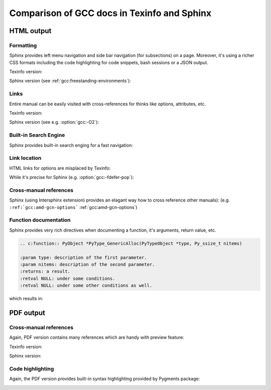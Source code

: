 Comparison of GCC docs in Texinfo and Sphinx
============================================

HTML output
***********

Formatting
~~~~~~~~~~

Sphinx provides left menu navigation and side bar navigation (for subsections)
on a page. Moreover, it's using a richer CSS formats including the code highlighting
for code snippets, bash sessions or a JSON output.

Texinfo version:

.. image:: images/texinfo-html-gcov.png

Sphinx version (see :ref:`gcc:freestanding-environments`):

.. image:: images/sphinx-html-gcov.png

Links
~~~~~

Entire manual can be easily visited with cross-references for thinks like options, attributes, etc.

Texinfo version:

.. image:: images/texinfo-links.png

Sphinx version (see e.g. :option:`gcc:-O2`):

.. image:: images/sphinx-links.png

Built-in Search Engine
~~~~~~~~~~~~~~~~~~~~~~

Sphinx provides built-in search enging for a fast navigation:

.. image:: images/sphinx-search.png

Link location
~~~~~~~~~~~~~

HTML links for options are misplaced by Texinfo:

.. image:: images/texinfo-link-location.png

While it's precise for Sphinx (e.g. :option:`gcc:-fdefer-pop`):

.. image:: images/sphinx-link-location.png

Cross-manual references
~~~~~~~~~~~~~~~~~~~~~~~

Sphinx (using Intersphinx extension) provides an elagant way how to cross reference other manuals):
(e.g. ``:ref:`gcc:amd-gcn-options``` :ref:`gcc:amd-gcn-options`)

.. image:: images/sphinx-cross-refs.png

Function documentation
~~~~~~~~~~~~~~~~~~~~~~

Sphinx provides very rich directives when documenting a function, it's arguments, return value, etc.

.. code-block:: rst

    .. c:function:: PyObject *PyType_GenericAlloc(PyTypeObject *type, Py_ssize_t nitems)

    :param type: description of the first parameter.
    :param nitems: description of the second parameter.
    :returns: a result.
    :retval NULL: under some conditions.
    :retval NULL: under some other conditions as well.

which results in:

.. c:function:: PyObject *PyType_GenericAlloc(PyTypeObject *type, Py_ssize_t nitems)

    :param type: description of the first parameter.
    :param nitems: description of the second parameter.
    :returns: a result.
    :retval NULL: under some conditions.
    :retval NULL: under some other conditions as well.

PDF output
**********

Cross-manual references
~~~~~~~~~~~~~~~~~~~~~~~

Again, PDF version contains many references which are handy with preview feature:

Texinfo version:

.. image:: images/texinfo-pdf-link.png

Sphinx version:

.. image:: images/sphinx-pdf-link.png

Code highlighting
~~~~~~~~~~~~~~~~~

Again, the PDF version provides built-in syntax highlighting provided by Pygments package:

.. image:: images/sphinx-pdf-code.png